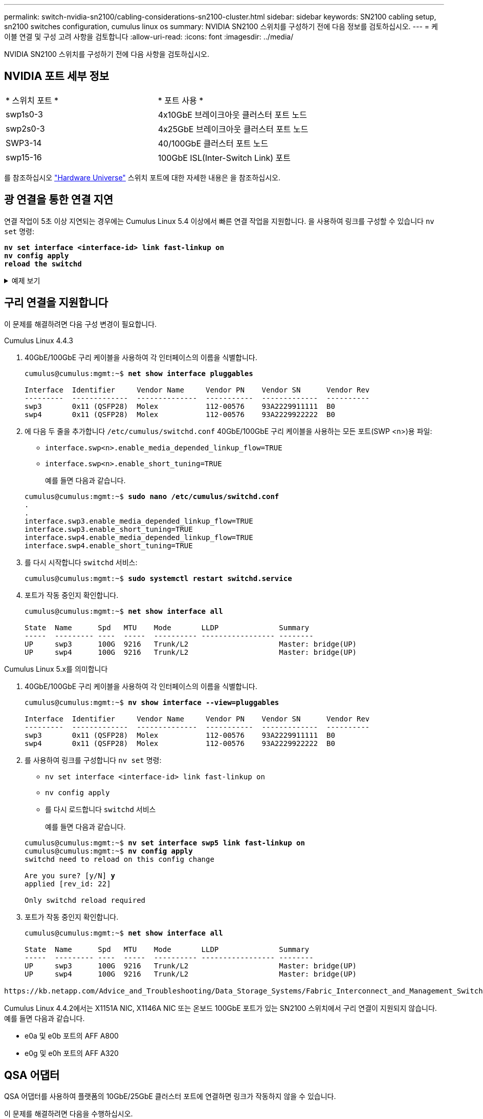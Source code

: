 ---
permalink: switch-nvidia-sn2100/cabling-considerations-sn2100-cluster.html 
sidebar: sidebar 
keywords: SN2100 cabling setup, sn2100 switches configuration, cumulus linux os 
summary: NVIDIA SN2100 스위치를 구성하기 전에 다음 정보를 검토하십시오. 
---
= 케이블 연결 및 구성 고려 사항을 검토합니다
:allow-uri-read: 
:icons: font
:imagesdir: ../media/


[role="lead"]
NVIDIA SN2100 스위치를 구성하기 전에 다음 사항을 검토하십시오.



== NVIDIA 포트 세부 정보

|===


| * 스위치 포트 * | * 포트 사용 * 


 a| 
swp1s0-3
 a| 
4x10GbE 브레이크아웃 클러스터 포트 노드



 a| 
swp2s0-3
 a| 
4x25GbE 브레이크아웃 클러스터 포트 노드



 a| 
SWP3-14
 a| 
40/100GbE 클러스터 포트 노드



 a| 
swp15-16
 a| 
100GbE ISL(Inter-Switch Link) 포트

|===
를 참조하십시오 https://hwu.netapp.com/Switch/Index["Hardware Universe"^] 스위치 포트에 대한 자세한 내용은 을 참조하십시오.



== 광 연결을 통한 연결 지연

연결 작업이 5초 이상 지연되는 경우에는 Cumulus Linux 5.4 이상에서 빠른 연결 작업을 지원합니다. 을 사용하여 링크를 구성할 수 있습니다 `nv set` 명령:

[listing, subs="+quotes"]
----
*nv set interface <interface-id> link fast-linkup on*
*nv config apply*
*reload the switchd*
----
.예제 보기
[%collapsible]
====
[listing, subs="+quotes"]
----
cumulus@cumulus-cs13:mgmt:~$ *nv set interface swp5 link fast-linkup on*
cumulus@cumulus-cs13:mgmt:~$ *nv config apply*
*switchd need to reload on this config change*

Are you sure? [y/N] *y*
applied [rev_id: 22]

Only switchd reload required
----
====


== 구리 연결을 지원합니다

이 문제를 해결하려면 다음 구성 변경이 필요합니다.

[role="tabbed-block"]
====
.Cumulus Linux 4.4.3
--
. 40GbE/100GbE 구리 케이블을 사용하여 각 인터페이스의 이름을 식별합니다.
+
[listing, subs="+quotes"]
----
cumulus@cumulus:mgmt:~$ *net show interface pluggables*

Interface  Identifier     Vendor Name     Vendor PN    Vendor SN      Vendor Rev
---------  -------------  --------------  -----------  -------------  ----------
swp3       0x11 (QSFP28)  Molex           112-00576    93A2229911111  B0
swp4       0x11 (QSFP28)  Molex           112-00576    93A2229922222  B0
----
. 에 다음 두 줄을 추가합니다 `/etc/cumulus/switchd.conf` 40GbE/100GbE 구리 케이블을 사용하는 모든 포트(SWP <n>)용 파일:
+
** `interface.swp<n>.enable_media_depended_linkup_flow=TRUE`
** `interface.swp<n>.enable_short_tuning=TRUE`
+
예를 들면 다음과 같습니다.

+
[listing, subs="+quotes"]
----
cumulus@cumulus:mgmt:~$ *sudo nano /etc/cumulus/switchd.conf*
.
.
interface.swp3.enable_media_depended_linkup_flow=TRUE
interface.swp3.enable_short_tuning=TRUE
interface.swp4.enable_media_depended_linkup_flow=TRUE
interface.swp4.enable_short_tuning=TRUE
----


. 를 다시 시작합니다 `switchd` 서비스:
+
[listing, subs="+quotes"]
----
cumulus@cumulus:mgmt:~$ *sudo systemctl restart switchd.service*
----
. 포트가 작동 중인지 확인합니다.
+
[listing, subs="+quotes"]
----
cumulus@cumulus:mgmt:~$ *net show interface all*

State  Name      Spd   MTU    Mode       LLDP              Summary
-----  --------- ----  -----  ---------- ----------------- --------
UP     swp3      100G  9216   Trunk/L2                     Master: bridge(UP)
UP     swp4      100G  9216   Trunk/L2                     Master: bridge(UP)
----


--
.Cumulus Linux 5.x를 의미합니다
--
. 40GbE/100GbE 구리 케이블을 사용하여 각 인터페이스의 이름을 식별합니다.
+
[listing, subs="+quotes"]
----
cumulus@cumulus:mgmt:~$ *nv show interface --view=pluggables*

Interface  Identifier     Vendor Name     Vendor PN    Vendor SN      Vendor Rev
---------  -------------  --------------  -----------  -------------  ----------
swp3       0x11 (QSFP28)  Molex           112-00576    93A2229911111  B0
swp4       0x11 (QSFP28)  Molex           112-00576    93A2229922222  B0
----
. 를 사용하여 링크를 구성합니다 `nv set` 명령:
+
** `nv set interface <interface-id> link fast-linkup on`
** `nv config apply`
** 를 다시 로드합니다 `switchd` 서비스
+
예를 들면 다음과 같습니다.

+
[listing, subs="+quotes"]
----
cumulus@cumulus:mgmt:~$ *nv set interface swp5 link fast-linkup on*
cumulus@cumulus:mgmt:~$ *nv config apply*
switchd need to reload on this config change

Are you sure? [y/N] *y*
applied [rev_id: 22]

Only switchd reload required
----


. 포트가 작동 중인지 확인합니다.
+
[listing, subs="+quotes"]
----
cumulus@cumulus:mgmt:~$ *net show interface all*

State  Name      Spd   MTU    Mode       LLDP              Summary
-----  --------- ----  -----  ---------- ----------------- --------
UP     swp3      100G  9216   Trunk/L2                     Master: bridge(UP)
UP     swp4      100G  9216   Trunk/L2                     Master: bridge(UP)
----


--
====
 https://kb.netapp.com/Advice_and_Troubleshooting/Data_Storage_Systems/Fabric_Interconnect_and_Management_Switches/NVIDIA_SN2100_switch_fails_to_connect_using_40_100GbE_copper_cable["SN2100 스위치는 40/100GbE 구리 케이블을 사용하여 연결하지 못합니다"^]자세한 내용은 기술 자료 문서를 참조하십시오.

Cumulus Linux 4.4.2에서는 X1151A NIC, X1146A NIC 또는 온보드 100GbE 포트가 있는 SN2100 스위치에서 구리 연결이 지원되지 않습니다. 예를 들면 다음과 같습니다.

* e0a 및 e0b 포트의 AFF A800
* e0g 및 e0h 포트의 AFF A320




== QSA 어댑터

QSA 어댑터를 사용하여 플랫폼의 10GbE/25GbE 클러스터 포트에 연결하면 링크가 작동하지 않을 수 있습니다.

이 문제를 해결하려면 다음을 수행하십시오.

* 10GbE의 경우 swp1s0-3 링크 속도를 10000으로 수동으로 설정하고 자동 협상을 꺼짐으로 설정합니다.
* 25GbE의 경우 swp2s0-3 링크 속도를 25000으로 수동으로 설정하고 자동 협상을 꺼짐으로 설정하십시오.



NOTE: 10GbE/25GbE QSA 어댑터를 사용하는 경우 비 브레이크아웃 40GbE/100GbE 포트(SWP3-swp14)에 삽입합니다. QSA 어댑터를 브레이크아웃용으로 구성된 포트에 삽입하지 마십시오.



== 브레이크아웃 포트의 인터페이스 속도 설정

스위치 포트의 트랜시버에 따라 스위치 인터페이스의 속도를 고정 속도로 설정해야 할 수 있습니다. 10GbE 및 25GbE 브레이크아웃 포트를 사용하는 경우 자동 협상이 꺼져 있는지 확인하고 스위치의 인터페이스 속도를 설정합니다.

[role="tabbed-block"]
====
.Cumulus Linux 4.4.3
--
예를 들면 다음과 같습니다.

[listing, subs="+quotes"]
----
cumulus@cumulus:mgmt:~$ *net add int swp1s3 link autoneg off && net com*
--- /etc/network/interfaces     2019-11-17 00:17:13.470687027 +0000
+++ /run/nclu/ifupdown2/interfaces.tmp  2019-11-24 00:09:19.435226258 +0000
@@ -37,21 +37,21 @@
     alias 10G Intra-Cluster Node
     link-autoneg off
     link-speed 10000  *<---- port speed set*
     mstpctl-bpduguard yes
     mstpctl-portadminedge yes
     mtu 9216

auto swp1s3
iface swp1s3
     alias 10G Intra-Cluster Node
-    link-autoneg off
+    link-autoneg on
     link-speed 10000 *<---- port speed set*
     mstpctl-bpduguard yes
     mstpctl-portadminedge yes
     mtu 9216

auto swp2s0
iface swp2s0
     alias 25G Intra-Cluster Node
     link-autoneg off
     link-speed 25000 *<---- port speed set*
----
인터페이스 및 포트 상태를 점검하여 설정이 적용되었는지 확인합니다.

[listing, subs="+quotes"]
----
cumulus@cumulus:mgmt:~$ *net show interface*

State  Name      Spd    MTU    Mode        LLDP             Summary
-----  --------  -----  -----  ----------  ---------------  --------------------------------------
.
.
UP     swp1s0     10G   9216   Trunk/L2    cs07 (e4c)       Master: br_default(UP)
UP     swp1s1     10G   9216   Trunk/L2    cs07 (e4d)       Master: br_default(UP)
UP     swp1s2     10G   9216   Trunk/L2    cs08 (e4c)       Master: br_default(UP)
UP     swp1s3     10G   9216   Trunk/L2    cs08 (e4d)       Master: br_default(UP)
.
.
UP     swp3       40G   9216   Trunk/L2    cs03 (e4e)       Master: br_default(UP)
UP     swp4       40G   9216   Trunk/L2    cs04 (e4e)       Master: br_default(UP)
DN     swp5       N/A   9216   Trunk/L2                     Master: br_default(UP)
DN     swp6       N/A   9216   Trunk/L2                     Master: br_default(UP)
DN     swp7       N/A   9216   Trunk/L2                     Master: br_default(UP)
.
.
UP     swp15      100G  9216   BondMember  cs01 (swp15)     Master: cluster_isl(UP)
UP     swp16      100G  9216   BondMember  cs01 (swp16)     Master: cluster_isl(UP)
.
.
----
--
.Cumulus Linux 5.x를 의미합니다
--
예를 들면 다음과 같습니다.

[listing, subs="+quotes"]
----
cumulus@cumulus:mgmt:~$ *nv set interface swp1s3 link auto-negotiate off*
cumulus@cumulus:mgmt:~$ *nv set interface swp1s3 link speed 10G*
cumulus@cumulus:mgmt:~$ *nv show interface swp1s3*

link                                                                                            
  auto-negotiate        off                     off                     off                   
  duplex                full                    full                    full                  
  speed                 10G                     10G                     10G                   
  fec                   auto                    auto                    auto                  
  mtu                   9216                    9216                    9216                  
[breakout]                                                                                    
  state                 up                      up                      up
----
인터페이스 및 포트 상태를 점검하여 설정이 적용되었는지 확인합니다.

[listing, subs="+quotes"]
----
cumulus@cumulus:mgmt:~$ *nv show interface*

State  Name      Spd    MTU    Mode        LLDP             Summary
-----  --------  -----  -----  ----------  ---------------  --------------------------------------
.
.
UP     swp1s0     10G   9216   Trunk/L2    cs07 (e4c)       Master: br_default(UP)
UP     swp1s1     10G   9216   Trunk/L2    cs07 (e4d)       Master: br_default(UP)
UP     swp1s2     10G   9216   Trunk/L2    cs08 (e4c)       Master: br_default(UP)
UP     swp1s3     10G   9216   Trunk/L2    cs08 (e4d)       Master: br_default(UP)
.
.
UP     swp3       40G   9216   Trunk/L2    cs03 (e4e)       Master: br_default(UP)
UP     swp4       40G   9216   Trunk/L2    cs04 (e4e)       Master: br_default(UP)
DN     swp5       N/A   9216   Trunk/L2                     Master: br_default(UP)
DN     swp6       N/A   9216   Trunk/L2                     Master: br_default(UP)
DN     swp7       N/A   9216   Trunk/L2                     Master: br_default(UP)
.
.
UP     swp15      100G  9216   BondMember  cs01 (swp15)     Master: cluster_isl(UP)
UP     swp16      100G  9216   BondMember  cs01 (swp16)     Master: cluster_isl(UP)
.
.
----
--
====
.다음 단계
link:install-cable-shelves-sn2100-cluster.html["NS224 쉘프를 스위치 연결 스토리지로 케이블로 연결합니다"].
